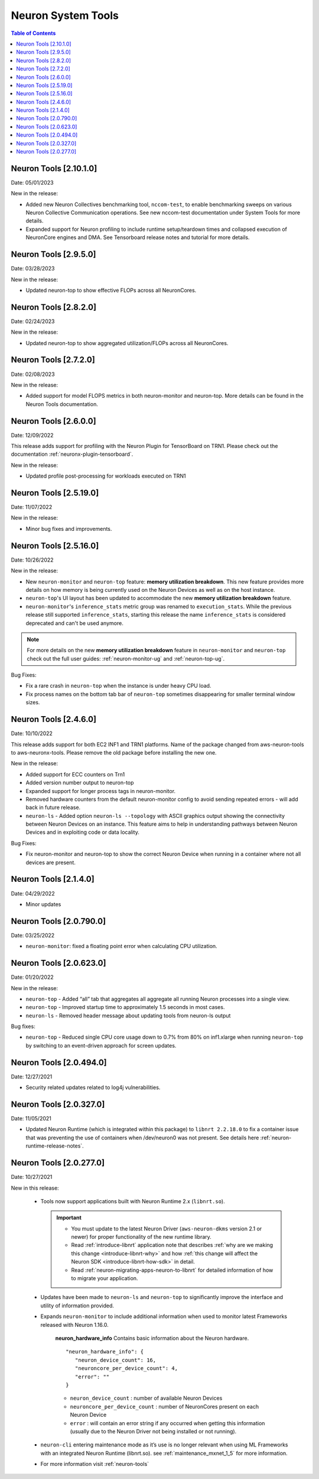 .. _neuron-tools-rn:

Neuron System Tools
===================

.. contents:: Table of Contents
   :local:
   :depth: 2

Neuron Tools  [2.10.1.0]
-------------------------

Date: 05/01/2023

New in the release:

* Added new Neuron Collectives benchmarking tool, ``nccom-test``, to enable benchmarking sweeps on various Neuron Collective Communication operations.  See new nccom-test documentation under System Tools for more details.

* Expanded support for Neuron profiling to include runtime setup/teardown times and collapsed execution of NeuronCore engines and DMA.  See Tensorboard release notes and tutorial for more details. 


Neuron Tools  [2.9.5.0]
-------------------------

Date: 03/28/2023

New in the release:

* Updated neuron-top to show effective FLOPs across all NeuronCores.


Neuron Tools  [2.8.2.0]
-------------------------
Date: 02/24/2023

New in the release:

* Updated neuron-top to show aggregated utilization/FLOPs across all NeuronCores.


Neuron Tools  [2.7.2.0]
-------------------------
Date: 02/08/2023

New in the release:

* Added support for model FLOPS metrics in both neuron-monitor and neuron-top. More details can be found in the Neuron Tools documentation.



Neuron Tools  [2.6.0.0]
-------------------------
Date: 12/09/2022

This release adds support for profiling with the Neuron Plugin for TensorBoard on TRN1.  Please check out the documentation :ref:`neuronx-plugin-tensorboard`.

New in the release:

* Updated profile post-processing for workloads executed on TRN1 


Neuron Tools  [2.5.19.0]
-------------------------
Date: 11/07/2022

New in the release:

* Minor bug fixes and improvements.


Neuron Tools  [2.5.16.0]
-------------------------
Date: 10/26/2022

New in the release:

* New ``neuron-monitor`` and ``neuron-top`` feature: **memory utilization breakdown**. This new feature provides more details on how memory is being currently used on the Neuron Devices as well as on the host instance.
* ``neuron-top``'s UI layout has been updated to accommodate the new **memory utilization breakdown** feature.
* ``neuron-monitor``'s ``inference_stats`` metric group was renamed to ``execution_stats``. While the previous release still supported ``inference_stats``, starting this release the name ``inference_stats`` is considered deprecated and can't be used anymore.

.. note ::
  For more details on the new **memory utilization breakdown** feature in ``neuron-monitor`` and ``neuron-top`` check out the full user guides: :ref:`neuron-monitor-ug` and :ref:`neuron-top-ug`.

Bug Fixes:

* Fix a rare crash in ``neuron-top`` when the instance is under heavy CPU load.
* Fix process names on the bottom tab bar of ``neuron-top`` sometimes disappearing for smaller terminal window sizes.


Neuron Tools  [2.4.6.0]
-------------------------
Date: 10/10/2022

This release adds support for both EC2 INF1 and TRN1 platforms.  Name of the package changed from aws-neuron-tools to aws-neuronx-tools.  Please remove the old package before installing the new one.

New in the release:

* Added support for ECC counters on Trn1
* Added version number output to neuron-top
* Expanded support for longer process tags in neuron-monitor.
* Removed hardware counters from the default neuron-monitor config to avoid sending repeated errors - will add back in future release.
* ``neuron-ls``  - Added option ``neuron-ls --topology`` with ASCII graphics output showing the connectivity between Neuron Devices on an instance. This feature aims to help in understanding pathways between Neuron Devices and in exploiting code or data locality.


Bug Fixes:

* Fix neuron-monitor and neuron-top to show the correct Neuron Device when running in a container where not all devices are present.


Neuron Tools [2.1.4.0]
-------------------------------

Date: 04/29/2022

* Minor updates 


Neuron Tools [2.0.790.0]
--------------------------------

Date: 03/25/2022

* ``neuron-monitor``: fixed a floating point error when calculating CPU utilization.   


Neuron Tools  [2.0.623.0]
--------------------------------

Date: 01/20/2022

New in the release:

* ``neuron-top`` - Added “all” tab that aggregates all aggregate all running Neuron processes into a single view.  
* ``neuron-top`` - Improved startup time to approximately 1.5 seconds in most cases.
* ``neuron-ls``  - Removed header message about updating tools from neuron-ls output


Bug fixes:

* ``neuron-top`` - Reduced single CPU core usage down to 0.7% from 80% on inf1.xlarge when running ``neuron-top`` by switching to an event-driven 
  approach for screen updates.  


Neuron Tools [2.0.494.0]
------------------------

Date: 12/27/2021

* Security related updates related to log4j vulnerabilities.


Neuron Tools [2.0.327.0]
------------------------

Date: 11/05/2021

* Updated Neuron Runtime (which is integrated within this package) to ``libnrt 2.2.18.0`` to fix a container issue that was preventing 
  the use of containers when /dev/neuron0 was not present. See details here :ref:`neuron-runtime-release-notes`.


Neuron Tools [2.0.277.0]
------------------------

Date: 10/27/2021

New in this release:

   -  Tools now support applications built with Neuron Runtime 2.x (``libnrt.so``).

      .. important::

        -  You must update to the latest Neuron Driver (``aws-neuron-dkms`` version 2.1 or newer) 
           for proper functionality of the new runtime library.
        -  Read :ref:`introduce-libnrt`
           application note that describes :ref:`why are we making this
           change <introduce-libnrt-why>` and
           how :ref:`this change will affect the Neuron
           SDK <introduce-libnrt-how-sdk>` in detail.
        -  Read :ref:`neuron-migrating-apps-neuron-to-libnrt` for detailed information of how to
           migrate your application.

   -  Updates have been made to ``neuron-ls`` and ``neuron-top`` to
      significantly improve the interface and utility of information
      provided.      
   -  Expands ``neuron-monitor`` to include additional information when
      used to monitor latest Frameworks released with Neuron 1.16.0.

         **neuron_hardware_info**
         Contains basic information about the Neuron hardware.
         ::

            "neuron_hardware_info": {
               "neuron_device_count": 16,
               "neuroncore_per_device_count": 4,
               "error": ""
            }

         -  ``neuron_device_count`` : number of available Neuron Devices
         -  ``neuroncore_per_device_count`` : number of NeuronCores present on each Neuron Device
         -  ``error`` : will contain an error string if any occurred when getting this information
            (usually due to the Neuron Driver not being installed or not running).

   -  ``neuron-cli`` entering maintenance mode as it’s use is no longer
      relevant when using ML Frameworks with an integrated Neuron
      Runtime (libnrt.so). see :ref:`maintenance_mxnet_1_5` for more information.
   -  For more information visit :ref:`neuron-tools`

